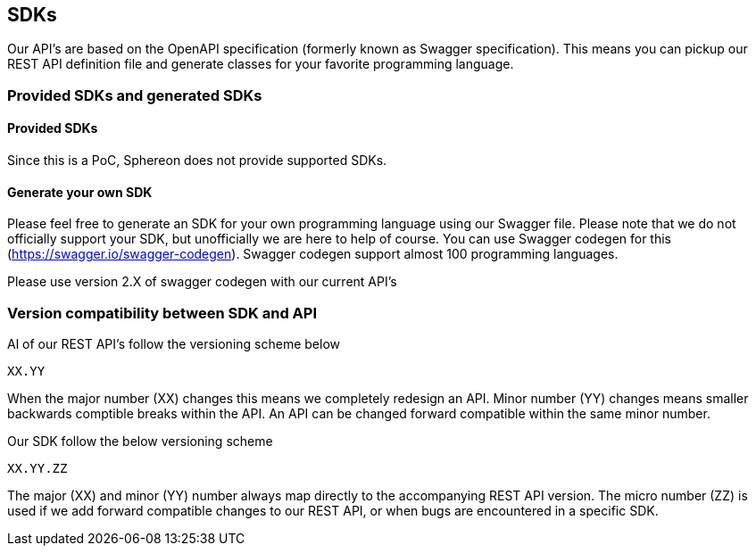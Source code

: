== SDKs

Our API's are based on the OpenAPI specification (formerly known as Swagger specification). This means you can pickup our REST API definition file and generate classes for your favorite programming language.

=== Provided SDKs and generated SDKs
==== Provided SDKs
Since this is a PoC, Sphereon does not provide supported SDKs.

==== Generate your own SDK

Please feel free to generate an SDK for your own programming language using our Swagger file. Please note that we do not officially support your SDK, but unofficially we are here to help of course.
You can use Swagger codegen for this (https://swagger.io/swagger-codegen). Swagger codegen support almost 100 programming languages.

Please use version 2.X of swagger codegen with our current API's


=== Version compatibility between SDK and API
Al of our REST API's follow the versioning scheme below

`XX.YY`

When the major number (XX) changes this means we completely redesign an API.
Minor number (YY) changes means smaller backwards comptible breaks within the API. An API can be changed forward compatible within the same minor number.

Our SDK follow the below versioning scheme

`XX.YY.ZZ`

The major (XX) and minor (YY) number always map directly to the accompanying REST API version.
The micro number (ZZ) is used if we add forward compatible changes to our REST API, or when bugs are encountered in a specific SDK.

